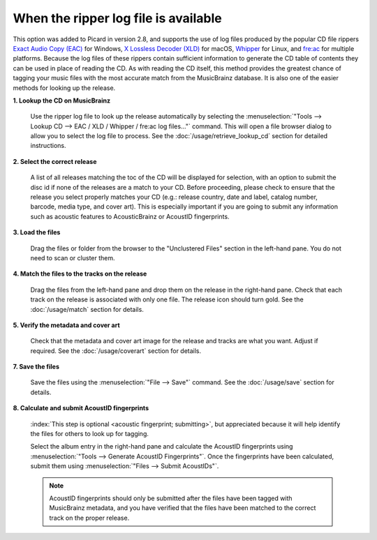 .. MusicBrainz Picard Documentation Project

.. index::
   single: workflows; ripper log
   single: lookup; ripper log
   single: EAC; lookup log
   single: XLD; lookup log
   single: Whipper; lookup log
   single: fre:ac; lookup log

When the ripper log file is available
=====================================

This option was added to Picard in version 2.8, and supports the use of log files produced by the popular CD
file rippers `Exact Audio Copy (EAC) <http://exactaudiocopy.de/>`_ for Windows,
`X Lossless Decoder (XLD) <https://tmkk.undo.jp/xld/index_e.html>`_ for macOS,
`Whipper <https://github.com/whipper-team/whipper>`_ for Linux, and
`fre:ac <https://www.freac.org>`_ for multiple platforms.  Because the log files of these
rippers contain sufficient information to generate the CD table of contents they can be used in place of reading
the CD. As with reading the CD itself, this method provides the greatest chance of tagging your music files with
the most accurate match from the MusicBrainz database.  It is also one of the easier methods for looking up the
release.

**1. Lookup the CD on MusicBrainz**

   Use the ripper log file to look up the release automatically by selecting the
   :menuselection:`"Tools --> Lookup CD --> EAC / XLD / Whipper / fre:ac log files..."` command. This will open a
   file browser dialog to allow you to select the log file to process. See the :doc:`/usage/retrieve_lookup_cd`
   section for detailed instructions.


**2. Select the correct release**

   A list of all releases matching the toc of the CD will be displayed for selection, with an option to submit
   the disc id if none of the releases are a match to your CD.  Before proceeding, please check to ensure that
   the release you select properly matches your CD (e.g.: release country, date and label, catalog number,
   barcode, media type, and cover art).  This is especially important if you are going to submit any
   information such as acoustic features to AcousticBrainz or AcoustID fingerprints.

   .. image:: /usage/images/cd_lookup_1.png
      :width: 100%


**3. Load the files**

   Drag the files or folder from the browser to the "Unclustered Files" section in the left-hand pane.  You do not
   need to scan or cluster them.


**4. Match the files to the tracks on the release**

   Drag the files from the left-hand pane and drop them on the release in the right-hand pane.  Check that each
   track on the release is associated with only one file.  The release icon should turn gold.  See the
   :doc:`/usage/match` section for details.


**5. Verify the metadata and cover art**

   Check that the metadata and cover art image for the release and tracks are what you want.  Adjust if required.
   See the :doc:`/usage/coverart` section for details.


**7. Save the files**

   Save the files using the :menuselection:`"File --> Save"` command.  See the :doc:`/usage/save` section for details.


**8. Calculate and submit AcoustID fingerprints**

   :index:`This step is optional <acoustic fingerprint; submitting>`, but appreciated because it will help identify
   the files for others to look up for tagging.

   Select the album entry in the right-hand pane and calculate the AcoustID fingerprints using
   :menuselection:`"Tools --> Generate AcoustID Fingerprints"`.  Once the fingerprints have been calculated, submit
   them using :menuselection:`"Files --> Submit AcoustIDs"`.

   .. note::

      AcoustID fingerprints should only be submitted after the files have been tagged with MusicBrainz metadata, and you have
      verified that the files have been matched to the correct track on the proper release.
